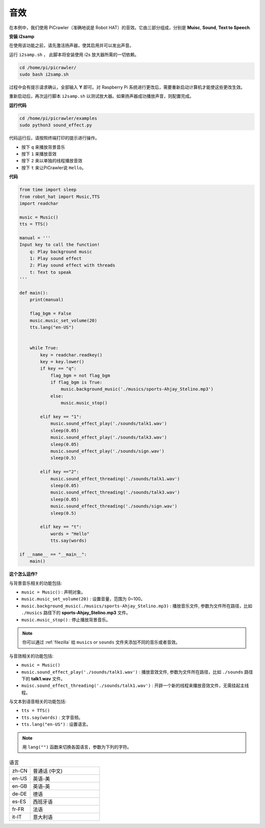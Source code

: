 .. _py_sound_effect:

音效
=====================

在本例中，我们使用 PiCrawler（准确地说是 Robot HAT）的音效。它由三部分组成，分别是 **Muisc**, **Sound**, **Text to Speech**.

.. image:: img/tts.png


**安装 i2samp**

在使用该功能之前，请先激活扬声器，使其启用并可以发出声音。

运行 ``i2samp.sh`` ， 此脚本将安装使用 i2s 放大器所需的一切依赖。

.. raw:: html

    <run></run>

.. code-block::

    cd /home/pi/picrawler/
    sudo bash i2samp.sh 

过程中会有提示请求确认，全部输入 **Y** 即可。对 Raspberry Pi 系统进行更改后，需要重新启动计算机才能使这些更改生效。

重新启动后，再次运行脚本 ``i2samp.sh`` 以测试放大器。如果扬声器成功播放声音，则配置完成。

**运行代码**

.. raw:: html

    <run></run>

.. code-block::

    cd /home/pi/picrawler/examples
    sudo python3 sound_effect.py

代码运行后，请按照终端打印的提示进行操作。

* 按下 ``q`` 来播放背景音乐
* 按下 ``1`` 来播放音效
* 按下 ``2`` 来以单独的线程播放音效
* 按下 ``t`` 来让PiCrawler说 ``Hello``。


**代码** 

.. code-block:: python

    from time import sleep
    from robot_hat import Music,TTS
    import readchar

    music = Music()
    tts = TTS()

    manual = '''
    Input key to call the function!
        q: Play background music
        1: Play sound effect
        2: Play sound effect with threads
        t: Text to speak
    '''

    def main():  
        print(manual)

        flag_bgm = False
        music.music_set_volume(20)
        tts.lang("en-US")
        

        while True:
            key = readchar.readkey() 
            key = key.lower() 
            if key == "q":
                flag_bgm = not flag_bgm
                if flag_bgm is True:
                    music.background_music('./musics/sports-Ahjay_Stelino.mp3')
                else:
                    music.music_stop()

            elif key == "1":
                music.sound_effect_play('./sounds/talk1.wav')
                sleep(0.05)
                music.sound_effect_play('./sounds/talk3.wav')
                sleep(0.05)
                music.sound_effect_play('./sounds/sign.wav')
                sleep(0.5)

            elif key =="2":
                music.sound_effect_threading('./sounds/talk1.wav')
                sleep(0.05)
                music.sound_effect_threading('./sounds/talk3.wav')
                sleep(0.05)
                music.sound_effect_threading('./sounds/sign.wav')
                sleep(0.5)

            elif key == "t":
                words = "Hello"
                tts.say(words)
            
    if __name__ == "__main__":
        main()

**这个怎么运作?**

与背景音乐相关的功能包括:

* ``music = Music()`` : 声明对象。
* ``music.music_set_volume(20)`` : 设置音量，范围为 0~100。
* ``music.background_music(./musics/sports-Ahjay_Stelino.mp3)`` : 播放音乐文件, 参数为文件所在路径，比如 ``./musics`` 路径下的 **sports-Ahjay_Stelino.mp3** 文件。
* ``music.music_stop()`` : 停止播放背景音乐。

.. note::

    你可以通过 :ref:`filezilla` 给 ``musics`` or ``sounds`` 文件夹添加不同的音乐或者音效。


与音效相关的功能包括:

* ``music = Music()``
* ``music.sound_effect_play('./sounds/talk1.wav')`` : 播放音效文件, 参数为文件所在路径，比如 ``./sounds`` 路径下的 **talk1.wav** 文件。
* ``muisc.sound_effect_threading('./sounds/talk1.wav')`` : 开辟一个新的线程来播放音效文件，无需挂起主线程。

与文本到语音相关的功能包括:

* ``tts = TTS()``
* ``tts.say(words)`` : 文字音频。
* ``tts.lang("en-US")`` : 设置语言。

.. note:: 

    用 ``lang("")`` 函数来切换各国语言，参数为下列的字符。

.. list-table:: 语言
    :widths: 15 50

    *   - zh-CN 
        - 普通话 (中文)
    *   - en-US 
        - 英语-美
    *   - en-GB     
        - 英语-英
    *   - de-DE     
        - 德语
    *   - es-ES     
        - 西班牙语
    *   - fr-FR  
        - 法语
    *   - it-IT  
        - 意大利语